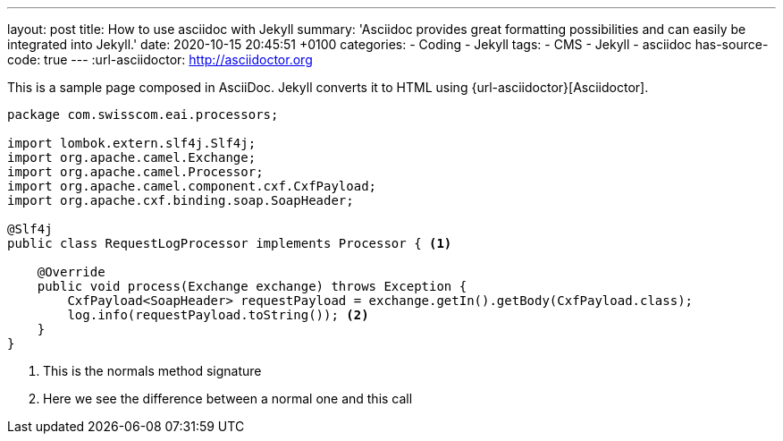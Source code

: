 ---
layout: post
title: How to use asciidoc with Jekyll
summary: 'Asciidoc provides great formatting possibilities and can easily be integrated into Jekyll.' 
date: 2020-10-15 20:45:51 +0100
categories: 
    - Coding 
    - Jekyll
tags: 
    - CMS
    - Jekyll
    - asciidoc
has-source-code: true
---
:url-asciidoctor: http://asciidoctor.org

This is a sample page composed in AsciiDoc.
Jekyll converts it to HTML using {url-asciidoctor}[Asciidoctor].

:sourcedir: src/main/java

[source,java, linenums]
----
package com.swisscom.eai.processors;

import lombok.extern.slf4j.Slf4j;
import org.apache.camel.Exchange;
import org.apache.camel.Processor;
import org.apache.camel.component.cxf.CxfPayload;
import org.apache.cxf.binding.soap.SoapHeader;

@Slf4j
public class RequestLogProcessor implements Processor { <1> 

    @Override
    public void process(Exchange exchange) throws Exception {
        CxfPayload<SoapHeader> requestPayload = exchange.getIn().getBody(CxfPayload.class);
        log.info(requestPayload.toString()); <2>
    }
}
----

<1> This is the normals method signature 
<2> Here we see the difference between a normal one and this call
